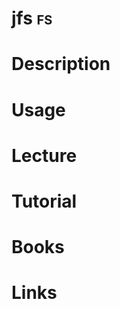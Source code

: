 #+TAGS: fs


* jfs                                                                    :fs:
* Description
* Usage
* Lecture
* Tutorial
* Books
* Links
